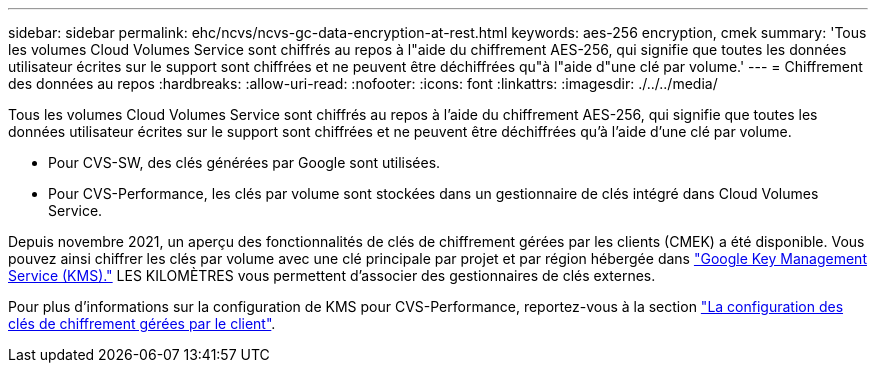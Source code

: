 ---
sidebar: sidebar 
permalink: ehc/ncvs/ncvs-gc-data-encryption-at-rest.html 
keywords: aes-256 encryption, cmek 
summary: 'Tous les volumes Cloud Volumes Service sont chiffrés au repos à l"aide du chiffrement AES-256, qui signifie que toutes les données utilisateur écrites sur le support sont chiffrées et ne peuvent être déchiffrées qu"à l"aide d"une clé par volume.' 
---
= Chiffrement des données au repos
:hardbreaks:
:allow-uri-read: 
:nofooter: 
:icons: font
:linkattrs: 
:imagesdir: ./../../media/


[role="lead"]
Tous les volumes Cloud Volumes Service sont chiffrés au repos à l'aide du chiffrement AES-256, qui signifie que toutes les données utilisateur écrites sur le support sont chiffrées et ne peuvent être déchiffrées qu'à l'aide d'une clé par volume.

* Pour CVS-SW, des clés générées par Google sont utilisées.
* Pour CVS-Performance, les clés par volume sont stockées dans un gestionnaire de clés intégré dans Cloud Volumes Service.


Depuis novembre 2021, un aperçu des fonctionnalités de clés de chiffrement gérées par les clients (CMEK) a été disponible. Vous pouvez ainsi chiffrer les clés par volume avec une clé principale par projet et par région hébergée dans https://cloud.google.com/kms/docs["Google Key Management Service (KMS)."^] LES KILOMÈTRES vous permettent d'associer des gestionnaires de clés externes.

Pour plus d'informations sur la configuration de KMS pour CVS-Performance, reportez-vous à la section https://cloud.google.com/architecture/partners/netapp-cloud-volumes/customer-managed-keys?hl=en_US["La configuration des clés de chiffrement gérées par le client"^].

